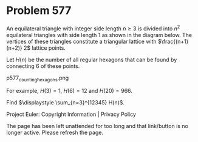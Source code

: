 *   Problem 577

   An equilateral triangle with integer side length $n \ge 3$ is divided into
   $n^2$ equilateral triangles with side length 1 as shown in the diagram
   below.
   The vertices of these triangles constitute a triangular lattice with
   $\frac{(n+1)(n+2)} 2$ lattice points.

   Let $H(n)$ be the number of all regular hexagons that can be found by
   connecting 6 of these points.

   p577_counting_hexagons.png

   For example, $H(3)=1$, $H(6)=12$ and $H(20)=966$.

   Find $\displaystyle \sum_{n=3}^{12345} H(n)$.

   Project Euler: Copyright Information | Privacy Policy

   The page has been left unattended for too long and that link/button is no
   longer active. Please refresh the page.
